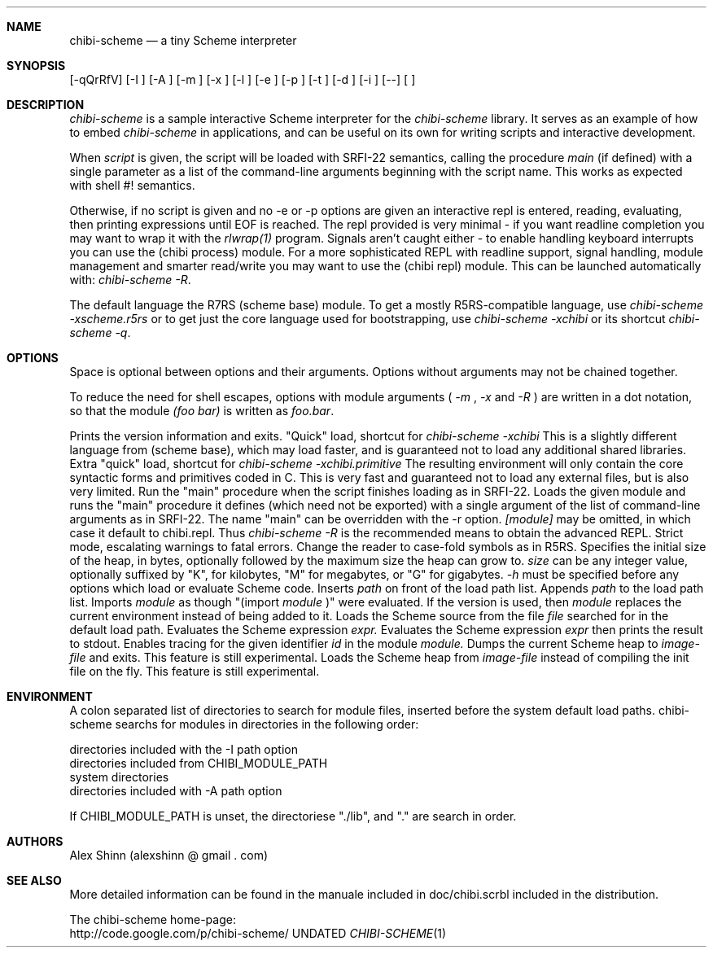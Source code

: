 .Dd
.Dt CHIBI-SCHEME 1
.Sh NAME
.Nm chibi-scheme
.Nd a tiny Scheme interpreter
.Sh SYNOPSIS
.B chibi-scheme
[-qQrRfV]
[-I
.I path
]
[-A
.I path
]
[-m
.I module
]
[-x
.I module
]
[-l
.I file
]
[-e
.I expr
]
[-p
.I expr
]
[-t
.I module.id
]
[-d
.I image-file
]
[-i
.I image-file
]
[--]
[
.I script argument ...
]
.br
.sp 0.4

.Sh DESCRIPTION
.Em chibi-scheme
is a sample interactive Scheme interpreter for the
.Em chibi-scheme
library.  It serves as an example of how to embed
.Em chibi-scheme
in applications, and can be useful on its own for writing
scripts and interactive development.

When
.Em script
is given, the script will be loaded with SRFI-22 semantics,
calling the procedure
.Em main
(if defined) with a single parameter as a list of the
command-line arguments beginning with the script name.  This
works as expected with shell #! semantics.

Otherwise, if no script is given and no -e or -p options
are given an interactive repl is entered, reading, evaluating,
then printing expressions until EOF is reached.  The repl
provided is very minimal - if you want readline
completion you may want to wrap it with the
.Em rlwrap(1)
program.  Signals aren't caught either - to enable handling keyboard
interrupts you can use the (chibi process) module.  For a more
sophisticated REPL with readline support, signal handling, module
management and smarter read/write you may want to use the (chibi repl)
module.  This can be launched automatically with:
.Em chibi-scheme -R .

The default language the R7RS
(scheme base) module.  To get a mostly R5RS-compatible language, use
.Em chibi-scheme -xscheme.r5rs
or to get just the core language used for bootstrapping, use
.Em chibi-scheme -xchibi
or its shortcut
.Em chibi-scheme -q .

.Sh OPTIONS

Space is optional between options and their arguments.  Options
without arguments may not be chained together.

To reduce the need for shell escapes, options with module arguments
(
.Em -m
,
.Em -x
and
.Em -R
) are written in a dot notation, so that the module
.Em (foo bar)
is written as
.Em foo.bar .

.TP 5
.BI -V
Prints the version information and exits.
.TP
.BI -q
"Quick" load, shortcut for
.Em chibi-scheme -xchibi
This is a slightly different language from (scheme base),
which may load faster, and is guaranteed not to load any
additional shared libraries.
.TP
.BI -Q
Extra "quick" load, shortcut for
.Em chibi-scheme -xchibi.primitive
The resulting environment will only contain the core syntactic
forms and primitives coded in C.  This is very fast and guaranteed
not to load any external files, but is also very limited.
.TP
.BI -r [main]
Run the "main" procedure when the script finishes loading as in SRFI-22.
.TP
.BI -R [module]
Loads the given module and runs the "main" procedure it defines (which
need not be exported) with a single argument of the list of command-line
arguments as in SRFI-22.  The name "main" can be overridden with the -r
option.
.Em [module]
may be omitted, in which case it default to chibi.repl.  Thus
.Em chibi-scheme -R
is the recommended means to obtain the advanced REPL.
.TP
.BI -s
Strict mode, escalating warnings to fatal errors.
.TP
.BI -f
Change the reader to case-fold symbols as in R5RS.
.TP
.BI -h size[/max_size]
Specifies the initial size of the heap, in bytes,
optionally followed by the maximum size the heap can
grow to.
.Em size
can be any integer value, optionally suffixed by
"K", for kilobytes, "M" for megabytes, or "G" for gigabytes.
.Em -h
must be specified before any options which load or
evaluate Scheme code.
.TP
.BI -I path
Inserts
.Em path
on front of the load path list.
.TP
.BI -A path
Appends
.Em path
to the load path list.
.TP
.BI -m module
.TP
.BI -x module
Imports
.Em module
as though "(import
.Em module
)" were evaluated.
If the
.BI -x
version is used, then
.Em module
replaces the current environment instead of being added to it.
.TP
.BI -l file
Loads the Scheme source from the file
.Em file
searched for in the default load path.
.TP
.BI -e expr
Evaluates the Scheme expression
.Em expr.
.TP
.BI -p expr
Evaluates the Scheme expression
.Em expr
then prints the result to stdout.
.TP
.BI -t module.id
Enables tracing for the given identifier
.Em id
in the module
.Em module.
.TP
.BI -d image-file
Dumps the current Scheme heap to
.Em image-file
and exits.  This feature is still experimental.
.TP
.BI -i image-file
Loads the Scheme heap from
.Em image-file
instead of compiling the init file on the fly.
This feature is still experimental.

.Sh ENVIRONMENT
.TP
.B CHIBI_MODULE_PATH
A colon separated list of directories to search for module
files, inserted before the system default load paths.  chibi-scheme
searchs for modules in directories in the following order:

.TP
          directories included with the -I path option
.TP
          directories included from CHIBI_MODULE_PATH
.TP
          system directories
.TP
          directories included with -A path option

If CHIBI_MODULE_PATH is unset, the directoriese "./lib", and "." are
search in order.

.Sh AUTHORS
.PP
Alex Shinn (alexshinn @ gmail . com)

.Sh SEE ALSO
.PP
More detailed information can be found in the manuale included in
doc/chibi.scrbl included in the distribution.

The chibi-scheme home-page:
.br
http://code.google.com/p/chibi-scheme/
